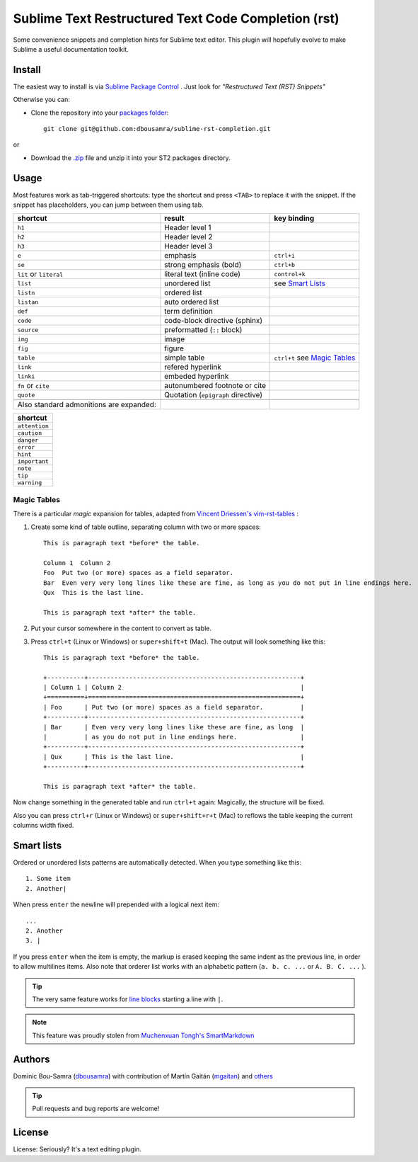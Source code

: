 Sublime Text Restructured Text Code Completion (rst)
=======================================================

Some convenience snippets and completion hints for Sublime text editor.
This plugin will hopefully evolve to make Sublime a useful documentation
toolkit.

Install
-------

The easiest way to install is via `Sublime Package Control <http://wbond.net/sublime_packages/package_control>`_ . Just look for *"Restructured Text (RST) Snippets"*

Otherwise you can:

- Clone the repository into
  your `packages folder <http://sublimetext.info/docs/en/basic_concepts.html#the-packages-directory>`_::

      git clone git@github.com:dbousamra/sublime-rst-completion.git

or

- Download the `.zip`_ file and unzip it into your ST2 packages
  directory.

Usage
-----

Most features work as tab-triggered shortcuts: type the shortcut and press ``<TAB>`` to
replace it with the snippet. If the snippet has placeholders, you can jump between them
using tab.

+------------------------+------------------------------------+-----------------------+
| shortcut               | result                             | key binding           |
+========================+====================================+=======================+
| ``h1``                 | Header level 1                     |                       |
+------------------------+------------------------------------+-----------------------+
| ``h2``                 | Header level 2                     |                       |
+------------------------+------------------------------------+-----------------------+
| ``h3``                 | Header level 3                     |                       |
+------------------------+------------------------------------+-----------------------+
| ``e``                  | emphasis                           | ``ctrl+i``            |
+------------------------+------------------------------------+-----------------------+
| ``se``                 | strong emphasis (bold)             | ``ctrl+b``            |
+------------------------+------------------------------------+-----------------------+
| ``lit`` or ``literal`` | literal text (inline code)         | ``control+k``         |
+------------------------+------------------------------------+-----------------------+
| ``list``               | unordered list                     | see `Smart Lists`_    |
+------------------------+------------------------------------+-----------------------+
| ``listn``              | ordered list                       |                       |
+------------------------+------------------------------------+-----------------------+
| ``listan``             | auto ordered list                  |                       |
+------------------------+------------------------------------+-----------------------+
| ``def``                | term definition                    |                       |
+------------------------+------------------------------------+-----------------------+
| ``code``               | code-block directive (sphinx)      |                       |
+------------------------+------------------------------------+-----------------------+
| ``source``             | preformatted (``::`` block)        |                       |
+------------------------+------------------------------------+-----------------------+
| ``img``                | image                              |                       |
+------------------------+------------------------------------+-----------------------+
| ``fig``                | figure                             |                       |
+------------------------+------------------------------------+-----------------------+
| ``table``              | simple table                       | ``ctrl+t`` see `Magic |
|                        |                                    | Tables`_              |
+------------------------+------------------------------------+-----------------------+
| ``link``               | refered hyperlink                  |                       |
+------------------------+------------------------------------+-----------------------+
| ``linki``              | embeded hyperlink                  |                       |
+------------------------+------------------------------------+-----------------------+
| ``fn`` or ``cite``     | autonumbered footnote or cite      |                       |
+------------------------+------------------------------------+-----------------------+
| ``quote``              | Quotation (``epigraph`` directive) |                       |
+------------------------+------------------------------------+-----------------------+
|                        |                                    |                       |
+------------------------+------------------------------------+-----------------------+
| Also standard          |                                    |                       |
| admonitions are        |                                    |                       |
| expanded:              |                                    |                       |
+------------------------+------------------------------------+-----------------------+

+---------------+
| shortcut      |
+===============+
| ``attention`` |
+---------------+
| ``caution``   |
+---------------+
| ``danger``    |
+---------------+
| ``error``     |
+---------------+
| ``hint``      |
+---------------+
| ``important`` |
+---------------+
| ``note``      |
+---------------+
| ``tip``       |
+---------------+
| ``warning``   |
+---------------+


.. _below:

Magic Tables
+++++++++++++

There is a particular *magic* expansion for tables, adapted from
`Vincent Driessen's vim-rst-tables <https://github.com/nvie/vim-rst-tables>`_ :


1. Create some kind of table outline, separating column with two or more spaces::


      This is paragraph text *before* the table.

      Column 1  Column 2
      Foo  Put two (or more) spaces as a field separator.
      Bar  Even very very long lines like these are fine, as long as you do not put in line endings here.
      Qux  This is the last line.

      This is paragraph text *after* the table.

2. Put your cursor somewhere in the content to convert as table.
3. Press ``ctrl+t`` (Linux or Windows) or ``super+shift+t`` (Mac). The output will look
   something like this::

      This is paragraph text *before* the table.

      +----------+---------------------------------------------------------+
      | Column 1 | Column 2                                                |
      +==========+=========================================================+
      | Foo      | Put two (or more) spaces as a field separator.          |
      +----------+---------------------------------------------------------+
      | Bar      | Even very very long lines like these are fine, as long  |
      |          | as you do not put in line endings here.                 |
      +----------+---------------------------------------------------------+
      | Qux      | This is the last line.                                  |
      +----------+---------------------------------------------------------+

      This is paragraph text *after* the table.


Now change something in the generated table and run ``ctrl+t`` again: Magically,
the structure will be fixed.

Also you can press ``ctrl+r`` (Linux or Windows) or ``super+shift+r+t`` (Mac)
to reflows the table keeping the current columns width fixed.

Smart lists
-----------

Ordered or unordered lists patterns are automatically detected. When you type something
like this::

  1. Some item
  2. Another|

When press ``enter`` the newline will prepended with a logical next item::

  ...
  2. Another
  3. |

If you press ``enter`` when the item is empty, the markup is erased keeping the same indent as the previous line, in order to allow multilines items. Also note that orderer list works with an alphabetic pattern (``a. b. c. ...`` or ``A. B. C. ...`` ).

.. tip::

   The very same feature works for  `line blocks <http://docutils.sourceforge.net/docs/ref/rst/restructuredtext.html#line-blocks>`_ starting a line with ``|``.

.. note::

   This feature was proudly stolen from `Muchenxuan Tongh's SmartMarkdown
   <https://github.com/demon386/SmartMarkdown>`_

Authors
--------

Dominic Bou-Samra (`dbousamra`_) with contribution of Martín Gaitán
(`mgaitan <http://github.com/mgaitan>`_) and others_

.. tip::

    Pull requests and bug reports are welcome!

License
-------

License: Seriously? It's a text editing plugin.


.. _.zip: http://github.com/dbousamra/sublime-rst-completion/zipball/master
.. _dbousamra: http://github.com/dbousamra
.. _others: https://github.com/dbousamra/sublime-rst-completion/contributors